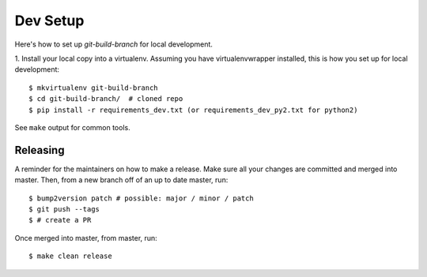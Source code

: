 .. highlight:: shell

============
Dev Setup
============

Here's how to set up `git-build-branch` for local development.

1. Install your local copy into a virtualenv. Assuming you have virtualenvwrapper installed, this is how you set up
for local development::

    $ mkvirtualenv git-build-branch
    $ cd git-build-branch/  # cloned repo
    $ pip install -r requirements_dev.txt (or requirements_dev_py2.txt for python2)


See ``make`` output for common tools.

Releasing
---------

A reminder for the maintainers on how to make a release.
Make sure all your changes are committed and merged into master.
Then, from a new branch off of an up to date master, run::

$ bump2version patch # possible: major / minor / patch
$ git push --tags
$ # create a PR

Once merged into master, from master, run::

$ make clean release

